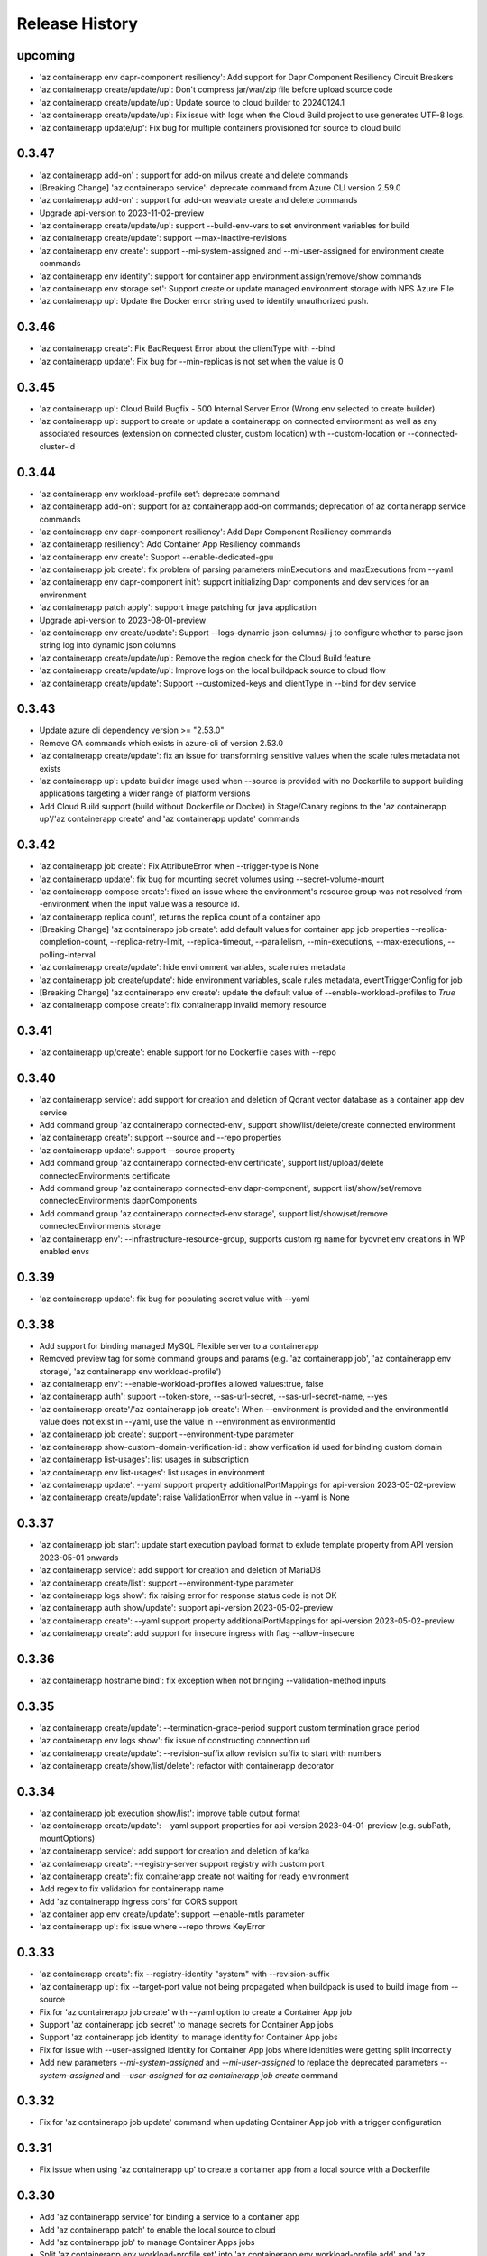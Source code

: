 .. :changelog:

Release History
===============
upcoming
++++++
* 'az containerapp env dapr-component resiliency': Add support for Dapr Component Resiliency Circuit Breakers
* 'az containerapp create/update/up': Don't compress jar/war/zip file before upload source code
* 'az containerapp create/update/up': Update source to cloud builder to 20240124.1
* 'az containerapp create/update/up': Fix issue with logs when the Cloud Build project to use generates UTF-8 logs.
* 'az containerapp update/up': Fix bug for multiple containers provisioned for source to cloud build

0.3.47
++++++
* 'az containerapp add-on' : support for add-on milvus create and delete commands
* [Breaking Change] 'az containerapp service': deprecate command from Azure CLI version 2.59.0
* 'az containerapp add-on' : support for add-on weaviate create and delete commands
* Upgrade api-version to 2023-11-02-preview
* 'az containerapp create/update/up': support --build-env-vars to set environment variables for build
* 'az containerapp create/update': support --max-inactive-revisions
* 'az containerapp env create': support --mi-system-assigned and --mi-user-assigned for environment create commands
* 'az containerapp env identity': support for container app environment assign/remove/show commands
* 'az containerapp env storage set': Support create or update managed environment storage with NFS Azure File.
* 'az containerapp up': Update the Docker error string used to identify unauthorized push.

0.3.46
++++++
* 'az containerapp create': Fix BadRequest Error about the clientType with --bind
* 'az containerapp update': Fix bug for --min-replicas is not set when the value is 0

0.3.45
++++++
* 'az containerapp up': Cloud Build Bugfix - 500 Internal Server Error (Wrong env selected to create builder)
* 'az containerapp up': support to create or update a containerapp on connected environment as well as any associated resources (extension on connected cluster, custom location) with --custom-location or --connected-cluster-id

0.3.44
++++++
* 'az containerapp env workload-profile set': deprecate command
* 'az containerapp add-on': support for az containerapp add-on commands; deprecation of az containerapp service commands
* 'az containerapp env dapr-component resiliency': Add Dapr Component Resiliency commands
* 'az containerapp resiliency': Add Container App Resiliency commands
* 'az containerapp env create': Support --enable-dedicated-gpu
* 'az containerapp job create': fix problem of parsing parameters minExecutions and maxExecutions from --yaml
* 'az containerapp env dapr-component init': support initializing Dapr components and dev services for an environment
* 'az containerapp patch apply': support image patching for java application
* Upgrade api-version to 2023-08-01-preview
* 'az containerapp env create/update': Support --logs-dynamic-json-columns/-j to configure whether to parse json string log into dynamic json columns
* 'az containerapp create/update/up': Remove the region check for the Cloud Build feature
* 'az containerapp create/update/up': Improve logs on the local buildpack source to cloud flow
* 'az containerapp create/update': Support --customized-keys and clientType in --bind for dev service

0.3.43
++++++
* Update azure cli dependency version >= "2.53.0"
* Remove GA commands which exists in azure-cli of version 2.53.0
* 'az containerapp create/update': fix an issue for transforming sensitive values when the scale rules metadata not exists
* 'az containerapp up': update builder image used when --source is provided with no Dockerfile to support building applications targeting a wider range of platform versions
* Add Cloud Build support (build without Dockerfile or Docker) in Stage/Canary regions to the 'az containerapp up'/'az containerapp create' and 'az containerapp update' commands

0.3.42
++++++
* 'az containerapp job create': Fix AttributeError when --trigger-type is None
* 'az containerapp update': fix bug for mounting secret volumes using --secret-volume-mount
* 'az containerapp compose create': fixed an issue where the environment's resource group was not resolved from --environment when the input value was a resource id.
* 'az containerapp replica count', returns the replica count of a container app
* [Breaking Change] 'az containerapp job create': add default values for container app job properties --replica-completion-count, --replica-retry-limit, --replica-timeout, --parallelism, --min-executions, --max-executions, --polling-interval
* 'az containerapp create/update': hide environment variables, scale rules metadata
* 'az containerapp job create/update': hide environment variables, scale rules metadata, eventTriggerConfig for job
* [Breaking Change] 'az containerapp env create': update the default value of --enable-workload-profiles to `True`
* 'az containerapp compose create': fix containerapp invalid memory resource

0.3.41
++++++
* 'az containerapp up/create': enable support for no Dockerfile cases with --repo

0.3.40
++++++
* 'az containerapp service': add support for creation and deletion of Qdrant vector database as a container app dev service
* Add command group 'az containerapp connected-env', support show/list/delete/create connected environment
* 'az containerapp create': support --source and --repo properties
* 'az containerapp update': support --source property
* Add command group 'az containerapp connected-env certificate', support list/upload/delete connectedEnvironments certificate
* Add command group 'az containerapp connected-env dapr-component', support list/show/set/remove connectedEnvironments daprComponents
* Add command group 'az containerapp connected-env storage', support list/show/set/remove connectedEnvironments storage
* 'az containerapp env': --infrastructure-resource-group, supports custom rg name for byovnet env creations in WP enabled envs

0.3.39
++++++
* 'az containerapp update': fix bug for populating secret value with --yaml

0.3.38
++++++
* Add support for binding managed MySQL Flexible server to a containerapp
* Removed preview tag for some command groups and params (e.g. 'az containerapp job', 'az containerapp env storage', 'az containerapp env workload-profile')
* 'az containerapp env': --enable-workload-profiles allowed values:true, false
* 'az containerapp auth': support --token-store, --sas-url-secret, --sas-url-secret-name, --yes
* 'az containerapp create'/'az containerapp job create': When --environment is provided and the environmentId value does not exist in --yaml, use the value in --environment as environmentId
* 'az containerapp job create': support --environment-type parameter
* 'az containerapp show-custom-domain-verification-id': show verfication id used for binding custom domain
* 'az containerapp list-usages': list usages in subscription
* 'az containerapp env list-usages': list usages in environment
* 'az containerapp update': --yaml support property additionalPortMappings for api-version 2023-05-02-preview
* 'az containerapp create/update': raise ValidationError when value in --yaml is None

0.3.37
++++++
* 'az containerapp job start': update start execution payload format to exlude template property from API version 2023-05-01 onwards
* 'az containerapp service': add support for creation and deletion of MariaDB
* 'az containerapp create/list': support --environment-type parameter
* 'az containerapp logs show': fix raising error for response status code is not OK
* 'az containerapp auth show/update': support api-version 2023-05-02-preview
* 'az containerapp create': --yaml support property additionalPortMappings for api-version 2023-05-02-preview
* 'az containerapp create': add support for insecure ingress with flag --allow-insecure

0.3.36
++++++
* 'az containerapp hostname bind': fix exception when not bringing --validation-method inputs

0.3.35
++++++
* 'az containerapp create/update': --termination-grace-period support custom termination grace period
* 'az containerapp env logs show': fix issue of constructing connection url
* 'az containerapp create/update': --revision-suffix allow revision suffix to start with numbers
* 'az containerapp create/show/list/delete': refactor with containerapp decorator

0.3.34
++++++
* 'az containerapp job execution show/list': improve table output format
* 'az containerapp create/update': --yaml support properties for api-version 2023-04-01-preview (e.g. subPath, mountOptions)
* 'az containerapp service': add support for creation and deletion of kafka
* 'az containerapp create': --registry-server support registry with custom port
* 'az containerapp create': fix containerapp create not waiting for ready environment
* Add regex to fix validation for containerapp name
* Add 'az containerapp ingress cors' for CORS support
* 'az container app env create/update': support --enable-mtls parameter
* 'az containerapp up': fix issue where --repo throws KeyError

0.3.33
++++++
* 'az containerapp create': fix --registry-identity "system" with --revision-suffix
* 'az containerapp up': fix --target-port value not being propagated when buildpack is used to build image from --source
* Fix for 'az containerapp job create' with --yaml option to create a Container App job
* Support 'az containerapp job secret' to manage secrets for Container App jobs
* Support 'az containerapp job identity' to manage identity for Container App jobs
* Fix for issue with --user-assigned identity for Container App jobs where identities were getting split incorrectly
* Add new parameters `--mi-system-assigned` and `--mi-user-assigned` to replace the deprecated parameters `--system-assigned` and `--user-assigned` for `az containerapp job create` command

0.3.32
++++++
* Fix for 'az containerapp job update' command when updating Container App job with a trigger configuration

0.3.31
++++++
* Fix issue when using 'az containerapp up' to create a container app from a local source with a Dockerfile

0.3.30
++++++
* Add 'az containerapp service' for binding a service to a container app
* Add 'az containerapp patch' to enable the local source to cloud
* Add 'az containerapp job' to manage Container Apps jobs
* Split 'az containerapp env workload-profile set' into 'az containerapp env workload-profile add' and 'az containerapp env workload-profile update'
* Add 'az containerapp env workload-profile add' to support creating a workload profile in an environment
* Add 'az containerapp env workload-profile update' to support updating an existing workload profile in an environment
* 'az containerapp auth update': fix excluded paths first and last character being cutoff
* 'az containerapp update': remove the environmentId in the PATCH payload if it has not been changed
* Upgrade api-version to 2023-04-01-preview

0.3.29
++++++
* 'az containerapp create': support for assigning acrpull permissions to managed identity in cross-subscription; warn when ACR resourceNotFound, do not block the process
* 'az containerapp hostname bind': fix bug where the prompt for validation method didn't take value in
* Make --validation-method parameter case insensitive for 'az containerapp hostname bind' and 'az containerapp env certificate create'
* 'az containerapp auth update': remove unsupported argument --enable-token-store
* 'az containerapp update'/'az containerapp env update': fix --no-wait
* 'az containerapp update': fix the --yaml update behavior to respect the empty array in patch-request
* 'az containerapp create/update': add support for secret volumes yaml and --secret-volume-mount

0.3.28
++++++
* 'az containerapp secret set': fix help typo
* 'az containerapp secret set': add more format validation for key vault secrets
* 'az containerapp up': fix --location comparison logic
* 'az containerapp update': change --max-replicas limit
* Add CLI support for containerapp ingress sticky-sessions'
* Change quickstart image
* 'az containerapp create': fix yaml not detecting workloadProfileName

0.3.27
++++++
* 'az containerapp secret set': add support for secrets from Key Vault
* 'az containerapp secret show': add support for secrets from Key Vault

0.3.26
++++++
* 'az containerapp exec': fix bugs for consumption workload based environment
* 'az containerapp env create': fix bug causing --enable-workload-profiles to require an argument

0.3.25
++++++
* 'az containerapp create/update': --yaml support properties for api-version 2022-10-01 (e.g. exposedPort,clientCertificateMode,corsPolicy)
* 'az containerapp env update': fix bugs in update environment.
* Fix YAML create with user-assigned identity
* Fix polling logic for long running operations.
* 'az containerapp env create': add support for workload profiles
* 'az containerapp env update': add support for workload profiles
* 'az containerapp create': add support for workload profiles
* 'az containerapp update': add support for workload profiles
* Add 'az containerapp env workload-profile delete' to support deleting a workload profile from an environment
* Add 'az containerapp env workload-profile list' to support listing all workload profiles in an environment
* Add 'az containerapp env workload-profile list-supported' to support listing all available workload profile types in a region
* Add 'az containerapp env workload-profile set' to support creating or updating an existing workload profile in an environment
* Add 'az containerapp env workload-profile show' to support showing details of a single workload profile in an environment
* Upgrade api-version from 2022-10-01 to 2022-11-01-preview
* Add `az containerapp ingress update` Command to Update Container App Ingress

0.3.24
++++++
* Decouple with the `network` module.

0.3.23
++++++
* BREAKING CHANGE: 'az containerapp env certificate list' returns [] if certificate not found, instead of raising an error.
* Added 'az containerapp env certificate create' to create managed certificate in a container app environment
* Added 'az containerapp hostname add' to add hostname to a container app without binding
* 'az containerapp env certificate delete': add support for managed certificate deletion
* 'az containerapp env certificate list': add optional parameters --managed-certificates-only and --private-key-certificates-only to list certificates by type
* 'az containerapp hostname bind': change --thumbprint to an optional parameter and add optional parameter --validation-method to support managed certificate bindings
* 'az containerapp ssl upload': log messages to indicate which step is in progress
* Upgrade api-version from 2022-06-01-preview to 2022-10-01
* Fix error when running `az containerapp up` on local source that doesn't contain a Dockerfile
* Fix the 'TypeError: 'NoneType' object does not support item assignment' error obtained while running the CLI command 'az containerapp dapr enable'

0.3.21
++++++
* Fix the PermissionError caused for the Temporary files while running `az containerapp up` command on Windows
* Fix the empty IP Restrictions object caused running `az containerapp update` command on Windows with a pre existing .yaml file
* Added model mapping to support add/update of init Containers via `az containerapp create` & `az containerapp update` commands.

0.3.20
++++++
* Fix custom domain null issue for `az containerapp hostname list` and `az containerapp hostname delete` command

0.3.19
++++++
* Fix "'NoneType' object is not iterable" error in `az containerapp hostname bind` command

0.3.18
++++++
* Fix "'NoneType' object has no attribute 'get'" error in `az containerapp up` with no ingress arguments

0.3.17
++++++
* Fix polling logic for long running operations.

0.3.16
++++++
* Remove quota check for 'az containerapp up' and 'az containerapp env create'.

0.3.15
++++++
* Add 'az containerapp containerapp ingress ip-restriction' command group to manage IP restrictions on the ingress of a container app.

0.3.14
++++++
* 'az containerapp logs show'/'az containerapp exec': Fix "KeyError" bug

0.3.13
++++++
* 'az containerapp compose create': Migrated from containerapp-compose extension
* Add parameters --logs-destination and --storage-account support for new logs destinations to `az containerapp env create` and `az containerapp env update`

0.3.12
++++++
* Add 'az containerapp env update' to update managed environment properties
* Add custom domains support to 'az containerapp env create' and 'az containerapp env update'
* 'az containerapp logs show': add new parameter "--type" to allow showing system logs
* Show system environment logs with new command 'az containerapp env logs show'
* Add tcp support for ingress transport and scale rules
* `az containerapp up/github-action add`: Retrieve workflow file name from github actions API
* 'az containerapp create/update': validate revision suffixes

0.3.11
++++++
* Add keda scale rule parameters to 'az containerapp create', 'az containerapp update' and 'az containerapp revision copy'
* Add new dapr params to 'az containerapp dapr enable' and 'az containerapp create'
* 'az containerapp up': autogenerate a docker container with --source when no dockerfile present

0.3.10
++++++
* 'az containerapp create': Fix bug with --image caused by assuming a value for --registry-server
* 'az containerapp hostname bind': Remove location set automatically by resource group
* 'az containerapp env create': Add location validation

0.3.9
++++++
* 'az containerapp create': Allow authenticating with managed identity (MSI) instead of ACR username & password
* 'az containerapp show': Add parameter --show-secrets to show secret values
* 'az containerapp env create': Add better message when polling times out
* 'az containerapp env certificate upload': Fix bug where certificate uploading failed with error "Certificate must contain one private key"
* 'az containerapp env certificate upload': Fix bug where replacing invalid character in certificate name failed

0.3.8
++++++
* 'az containerapp update': Fix bug where --yaml would error out due to secret values
* 'az containerapp update': use PATCH API instead of GET and PUT
* 'az containerapp up': Fix bug where using --source with an invalid name parameter causes ACR build to fail
* 'az containerapp logs show'/'az containerapp exec': Fix bug where ssh/logstream they would fail on apps with networking restrictions

0.3.7
++++++
* Fixed bug with 'az containerapp up' where --registry-server was ignored
* 'az containerapp env create': fixed bug where "--internal-only" didn't work
* 'az containerapp registry set': remove username/password if setting identity and vice versa

0.3.6
++++++
* BREAKING CHANGE: 'az containerapp revision list' now shows only active revisions by default, added flag --all to show all revisions
* BREAKING CHANGE: 'az containerapp env certificate upload' does not prompt by default when re-uploading an existing certificate. Added --show-prompt to show prompts on re-upload.
* Added parameter --environment to 'az containerapp list'
* Added 'az containerapp revision label swap' to swap traffic labels
* Fixed bug with 'az containerapp up' where custom domains would be removed when updating existing containerapp
* Fixed bug with 'az containerapp auth update' when using --unauthenticated-client-action
* Fixed bug with 'az containerapp env certificate upload' where it shows a misleading message for invalid certificate name
* 'az containerapp registry set': allow authenticating with managed identity (MSI) instead of ACR username & password

0.3.5
++++++
* Add parameter --zone-redundant to 'az containerapp env create'
* Added 'az containerapp env certificate' to manage certificates in a container app environment
* Added 'az containerapp hostname' to manage hostnames in a container app
* Added 'az containerapp ssl upload' to upload a certificate, add a hostname and the binding to a container app
* Added 'az containerapp auth' to manage AuthConfigs for a containerapp
* Require Azure CLI version of at least 2.37.0

0.3.4
++++++
* BREAKING CHANGE: 'az containerapp up' and 'az containerapp github-action add' now use the github repo's default branch instead of "main"
* 'az containerapp up' now caches Github credentials so the user won't be prompted to sign in if using the same repo
* Fixed bug with 'az containerapp up --repo' where it hangs after creating github action
* Added 'az containerapp env storage' to manage Container App environment file shares

0.3.3
++++++
* Improved 'az containerapp up' handling of environment locations

0.3.2
++++++
* Added 'az containerapp up' to create or update a container app and all associated resources (container app environment, ACR, Github Actions, resource group, etc.)
* Open an ssh-like shell in a Container App with 'az containerapp exec'
* Support for log streaming with 'az containerapp logs show'
* Replica show and list commands

0.3.1
++++++
* Update "az containerapp github-action add" parameters: replace --docker-file-path with --context-path, add --image.

0.3.0
++++++
* Subgroup commands for managed identities: az containerapp identity

0.1.0
++++++
* Initial release for Container App support with Microsoft.App RP.
* Subgroup commands for dapr, github-action, ingress, registry, revision & secrets
* Various bugfixes for create & update commands
